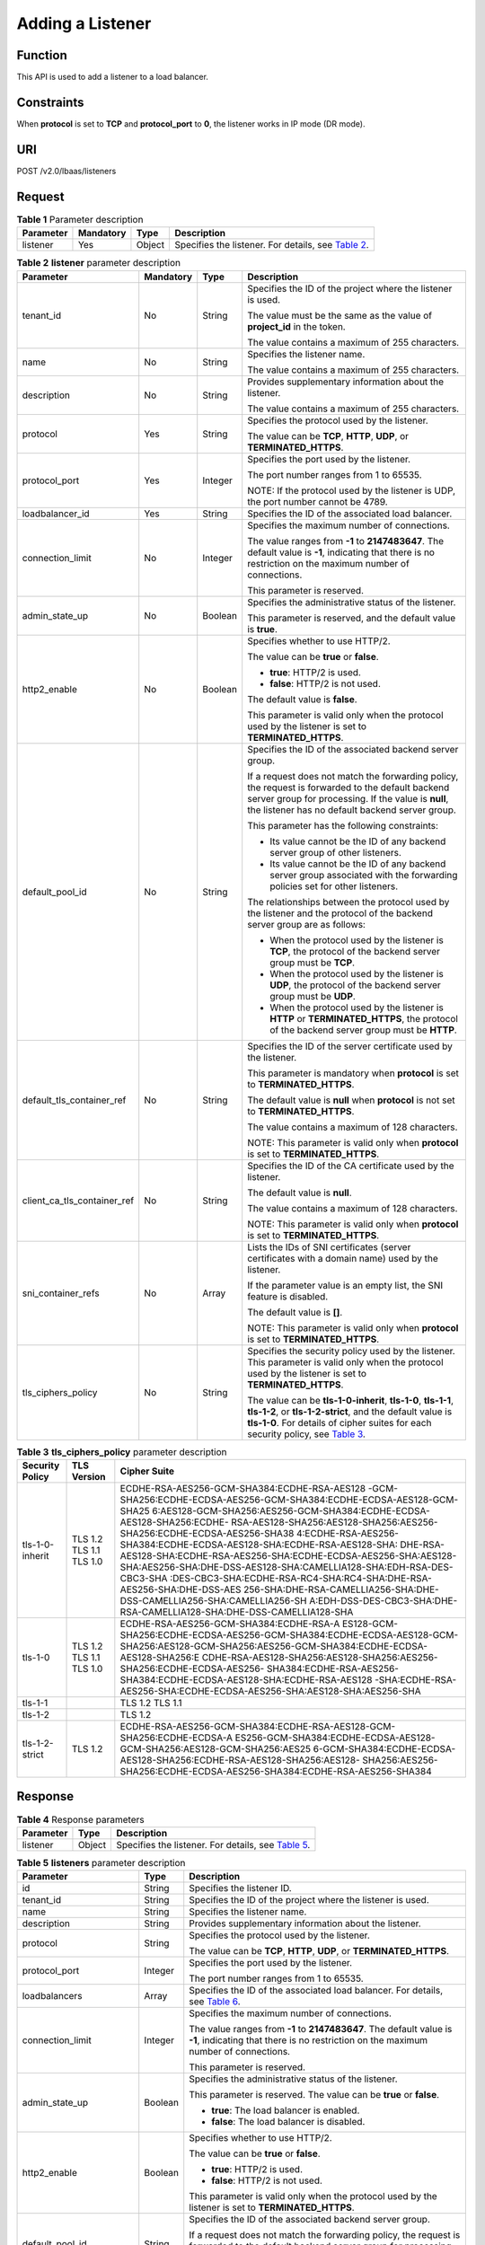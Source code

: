 Adding a Listener
=================

Function
^^^^^^^^

This API is used to add a listener to a load balancer.

Constraints
^^^^^^^^^^^

When **protocol** is set to **TCP** and **protocol_port** to **0**, the listener works in IP mode (DR mode).

URI
^^^

POST /v2.0/lbaas/listeners

Request
^^^^^^^

.. table:: **Table 1** Parameter description

   +-----------+-----------+--------+----------------------------------------------------------------------------------+
   | Parameter | Mandatory | Type   | Description                                                                      |
   +===========+===========+========+==================================================================================+
   | listener  | Yes       | Object | Specifies the listener. For details, see `Table                                  |
   |           |           |        | 2 <#elb_zq_jt_0001__en-us_topic_0096561542_table3499100135410>`__.               |
   +-----------+-----------+--------+----------------------------------------------------------------------------------+

.. table:: **Table 2** **listener** parameter description

   +-----------------------------+-----------------------------+-----------------------------+-----------------------------+
   | Parameter                   | Mandatory                   | Type                        | Description                 |
   +=============================+=============================+=============================+=============================+
   | tenant_id                   | No                          | String                      | Specifies the ID of the     |
   |                             |                             |                             | project where the listener  |
   |                             |                             |                             | is used.                    |
   |                             |                             |                             |                             |
   |                             |                             |                             | The value must be the same  |
   |                             |                             |                             | as the value of             |
   |                             |                             |                             | **project_id** in the       |
   |                             |                             |                             | token.                      |
   |                             |                             |                             |                             |
   |                             |                             |                             | The value contains a        |
   |                             |                             |                             | maximum of 255 characters.  |
   +-----------------------------+-----------------------------+-----------------------------+-----------------------------+
   | name                        | No                          | String                      | Specifies the listener      |
   |                             |                             |                             | name.                       |
   |                             |                             |                             |                             |
   |                             |                             |                             | The value contains a        |
   |                             |                             |                             | maximum of 255 characters.  |
   +-----------------------------+-----------------------------+-----------------------------+-----------------------------+
   | description                 | No                          | String                      | Provides supplementary      |
   |                             |                             |                             | information about the       |
   |                             |                             |                             | listener.                   |
   |                             |                             |                             |                             |
   |                             |                             |                             | The value contains a        |
   |                             |                             |                             | maximum of 255 characters.  |
   +-----------------------------+-----------------------------+-----------------------------+-----------------------------+
   | protocol                    | Yes                         | String                      | Specifies the protocol used |
   |                             |                             |                             | by the listener.            |
   |                             |                             |                             |                             |
   |                             |                             |                             | The value can be **TCP**,   |
   |                             |                             |                             | **HTTP**, **UDP**, or       |
   |                             |                             |                             | **TERMINATED_HTTPS**.       |
   +-----------------------------+-----------------------------+-----------------------------+-----------------------------+
   | protocol_port               | Yes                         | Integer                     | Specifies the port used by  |
   |                             |                             |                             | the listener.               |
   |                             |                             |                             |                             |
   |                             |                             |                             | The port number ranges from |
   |                             |                             |                             | 1 to 65535.                 |
   |                             |                             |                             |                             |
   |                             |                             |                             | NOTE:                       |
   |                             |                             |                             | If the protocol used by the |
   |                             |                             |                             | listener is UDP, the port   |
   |                             |                             |                             | number cannot be 4789.      |
   +-----------------------------+-----------------------------+-----------------------------+-----------------------------+
   | loadbalancer_id             | Yes                         | String                      | Specifies the ID of the     |
   |                             |                             |                             | associated load balancer.   |
   +-----------------------------+-----------------------------+-----------------------------+-----------------------------+
   | connection_limit            | No                          | Integer                     | Specifies the maximum       |
   |                             |                             |                             | number of connections.      |
   |                             |                             |                             |                             |
   |                             |                             |                             | The value ranges from       |
   |                             |                             |                             | **-1** to **2147483647**.   |
   |                             |                             |                             | The default value is        |
   |                             |                             |                             | **-1**, indicating that     |
   |                             |                             |                             | there is no restriction on  |
   |                             |                             |                             | the maximum number of       |
   |                             |                             |                             | connections.                |
   |                             |                             |                             |                             |
   |                             |                             |                             | This parameter is reserved. |
   +-----------------------------+-----------------------------+-----------------------------+-----------------------------+
   | admin_state_up              | No                          | Boolean                     | Specifies the               |
   |                             |                             |                             | administrative status of    |
   |                             |                             |                             | the listener.               |
   |                             |                             |                             |                             |
   |                             |                             |                             | This parameter is reserved, |
   |                             |                             |                             | and the default value is    |
   |                             |                             |                             | **true**.                   |
   +-----------------------------+-----------------------------+-----------------------------+-----------------------------+
   | http2_enable                | No                          | Boolean                     | Specifies whether to use    |
   |                             |                             |                             | HTTP/2.                     |
   |                             |                             |                             |                             |
   |                             |                             |                             | The value can be **true**   |
   |                             |                             |                             | or **false**.               |
   |                             |                             |                             |                             |
   |                             |                             |                             | -  **true**: HTTP/2 is      |
   |                             |                             |                             |    used.                    |
   |                             |                             |                             | -  **false**: HTTP/2 is not |
   |                             |                             |                             |    used.                    |
   |                             |                             |                             |                             |
   |                             |                             |                             | The default value is        |
   |                             |                             |                             | **false**.                  |
   |                             |                             |                             |                             |
   |                             |                             |                             | This parameter is valid     |
   |                             |                             |                             | only when the protocol used |
   |                             |                             |                             | by the listener is set to   |
   |                             |                             |                             | **TERMINATED_HTTPS**.       |
   +-----------------------------+-----------------------------+-----------------------------+-----------------------------+
   | default_pool_id             | No                          | String                      | Specifies the ID of the     |
   |                             |                             |                             | associated backend server   |
   |                             |                             |                             | group.                      |
   |                             |                             |                             |                             |
   |                             |                             |                             | If a request does not match |
   |                             |                             |                             | the forwarding policy, the  |
   |                             |                             |                             | request is forwarded to the |
   |                             |                             |                             | default backend server      |
   |                             |                             |                             | group for processing. If    |
   |                             |                             |                             | the value is **null**, the  |
   |                             |                             |                             | listener has no default     |
   |                             |                             |                             | backend server group.       |
   |                             |                             |                             |                             |
   |                             |                             |                             | This parameter has the      |
   |                             |                             |                             | following constraints:      |
   |                             |                             |                             |                             |
   |                             |                             |                             | -  Its value cannot be the  |
   |                             |                             |                             |    ID of any backend server |
   |                             |                             |                             |    group of other           |
   |                             |                             |                             |    listeners.               |
   |                             |                             |                             | -  Its value cannot be the  |
   |                             |                             |                             |    ID of any backend server |
   |                             |                             |                             |    group associated with    |
   |                             |                             |                             |    the forwarding policies  |
   |                             |                             |                             |    set for other listeners. |
   |                             |                             |                             |                             |
   |                             |                             |                             | The relationships between   |
   |                             |                             |                             | the protocol used by the    |
   |                             |                             |                             | listener and the protocol   |
   |                             |                             |                             | of the backend server group |
   |                             |                             |                             | are as follows:             |
   |                             |                             |                             |                             |
   |                             |                             |                             | -  When the protocol used   |
   |                             |                             |                             |    by the listener is       |
   |                             |                             |                             |    **TCP**, the protocol of |
   |                             |                             |                             |    the backend server group |
   |                             |                             |                             |    must be **TCP**.         |
   |                             |                             |                             | -  When the protocol used   |
   |                             |                             |                             |    by the listener is       |
   |                             |                             |                             |    **UDP**, the protocol of |
   |                             |                             |                             |    the backend server group |
   |                             |                             |                             |    must be **UDP**.         |
   |                             |                             |                             | -  When the protocol used   |
   |                             |                             |                             |    by the listener is       |
   |                             |                             |                             |    **HTTP** or              |
   |                             |                             |                             |    **TERMINATED_HTTPS**,    |
   |                             |                             |                             |    the protocol of the      |
   |                             |                             |                             |    backend server group     |
   |                             |                             |                             |    must be **HTTP**.        |
   +-----------------------------+-----------------------------+-----------------------------+-----------------------------+
   | default_tls_container_ref   | No                          | String                      | Specifies the ID of the     |
   |                             |                             |                             | server certificate used by  |
   |                             |                             |                             | the listener.               |
   |                             |                             |                             |                             |
   |                             |                             |                             | This parameter is mandatory |
   |                             |                             |                             | when **protocol** is set to |
   |                             |                             |                             | **TERMINATED_HTTPS**.       |
   |                             |                             |                             |                             |
   |                             |                             |                             | The default value is        |
   |                             |                             |                             | **null** when **protocol**  |
   |                             |                             |                             | is not set to               |
   |                             |                             |                             | **TERMINATED_HTTPS**.       |
   |                             |                             |                             |                             |
   |                             |                             |                             | The value contains a        |
   |                             |                             |                             | maximum of 128 characters.  |
   |                             |                             |                             |                             |
   |                             |                             |                             | NOTE:                       |
   |                             |                             |                             | This parameter is valid     |
   |                             |                             |                             | only when **protocol** is   |
   |                             |                             |                             | set to                      |
   |                             |                             |                             | **TERMINATED_HTTPS**.       |
   +-----------------------------+-----------------------------+-----------------------------+-----------------------------+
   | client_ca_tls_container_ref | No                          | String                      | Specifies the ID of the CA  |
   |                             |                             |                             | certificate used by the     |
   |                             |                             |                             | listener.                   |
   |                             |                             |                             |                             |
   |                             |                             |                             | The default value is        |
   |                             |                             |                             | **null**.                   |
   |                             |                             |                             |                             |
   |                             |                             |                             | The value contains a        |
   |                             |                             |                             | maximum of 128 characters.  |
   |                             |                             |                             |                             |
   |                             |                             |                             | NOTE:                       |
   |                             |                             |                             | This parameter is valid     |
   |                             |                             |                             | only when **protocol** is   |
   |                             |                             |                             | set to                      |
   |                             |                             |                             | **TERMINATED_HTTPS**.       |
   +-----------------------------+-----------------------------+-----------------------------+-----------------------------+
   | sni_container_refs          | No                          | Array                       | Lists the IDs of SNI        |
   |                             |                             |                             | certificates (server        |
   |                             |                             |                             | certificates with a domain  |
   |                             |                             |                             | name) used by the listener. |
   |                             |                             |                             |                             |
   |                             |                             |                             | If the parameter value is   |
   |                             |                             |                             | an empty list, the SNI      |
   |                             |                             |                             | feature is disabled.        |
   |                             |                             |                             |                             |
   |                             |                             |                             | The default value is        |
   |                             |                             |                             | **[]**.                     |
   |                             |                             |                             |                             |
   |                             |                             |                             | NOTE:                       |
   |                             |                             |                             | This parameter is valid     |
   |                             |                             |                             | only when **protocol** is   |
   |                             |                             |                             | set to                      |
   |                             |                             |                             | **TERMINATED_HTTPS**.       |
   +-----------------------------+-----------------------------+-----------------------------+-----------------------------+
   | tls_ciphers_policy          | No                          | String                      | Specifies the security      |
   |                             |                             |                             | policy used by the          |
   |                             |                             |                             | listener. This parameter is |
   |                             |                             |                             | valid only when the         |
   |                             |                             |                             | protocol used by the        |
   |                             |                             |                             | listener is set to          |
   |                             |                             |                             | **TERMINATED_HTTPS**.       |
   |                             |                             |                             |                             |
   |                             |                             |                             | The value can be            |
   |                             |                             |                             | **tls-1-0-inherit**,        |
   |                             |                             |                             | **tls-1-0**, **tls-1-1**,   |
   |                             |                             |                             | **tls-1-2**, or             |
   |                             |                             |                             | **tls-1-2-strict**, and the |
   |                             |                             |                             | default value is            |
   |                             |                             |                             | **tls-1-0**. For details of |
   |                             |                             |                             | cipher suites for each      |
   |                             |                             |                             | security policy, see `Table |
   |                             |                             |                             | 3 <#elb_zq_j                |
   |                             |                             |                             | t_0001__en-us_topic_0096561 |
   |                             |                             |                             | 542_table1247813103533>`__. |
   +-----------------------------+-----------------------------+-----------------------------+-----------------------------+

.. table:: **Table 3** **tls_ciphers_policy** parameter description

   +-----------------+-------------------------+------------------------------------------------------------------------+
   | Security Policy | TLS Version             | Cipher Suite                                                           |
   +=================+=========================+========================================================================+
   | tls-1-0-inherit | TLS 1.2 TLS 1.1 TLS 1.0 | ECDHE-RSA-AES256-GCM-SHA384:ECDHE-RSA-AES128                           |
   |                 |                         | -GCM-SHA256:ECDHE-ECDSA-AES256-GCM-SHA384:ECDHE-ECDSA-AES128-GCM-SHA25 |
   |                 |                         | 6:AES128-GCM-SHA256:AES256-GCM-SHA384:ECDHE-ECDSA-AES128-SHA256:ECDHE- |
   |                 |                         | RSA-AES128-SHA256:AES128-SHA256:AES256-SHA256:ECDHE-ECDSA-AES256-SHA38 |
   |                 |                         | 4:ECDHE-RSA-AES256-SHA384:ECDHE-ECDSA-AES128-SHA:ECDHE-RSA-AES128-SHA: |
   |                 |                         | DHE-RSA-AES128-SHA:ECDHE-RSA-AES256-SHA:ECDHE-ECDSA-AES256-SHA:AES128- |
   |                 |                         | SHA:AES256-SHA:DHE-DSS-AES128-SHA:CAMELLIA128-SHA:EDH-RSA-DES-CBC3-SHA |
   |                 |                         | :DES-CBC3-SHA:ECDHE-RSA-RC4-SHA:RC4-SHA:DHE-RSA-AES256-SHA:DHE-DSS-AES |
   |                 |                         | 256-SHA:DHE-RSA-CAMELLIA256-SHA:DHE-DSS-CAMELLIA256-SHA:CAMELLIA256-SH |
   |                 |                         | A:EDH-DSS-DES-CBC3-SHA:DHE-RSA-CAMELLIA128-SHA:DHE-DSS-CAMELLIA128-SHA |
   +-----------------+-------------------------+------------------------------------------------------------------------+
   | tls-1-0         | TLS 1.2 TLS 1.1 TLS 1.0 | ECDHE-RSA-AES256-GCM-SHA384:ECDHE-RSA-A                                |
   |                 |                         | ES128-GCM-SHA256:ECDHE-ECDSA-AES256-GCM-SHA384:ECDHE-ECDSA-AES128-GCM- |
   |                 |                         | SHA256:AES128-GCM-SHA256:AES256-GCM-SHA384:ECDHE-ECDSA-AES128-SHA256:E |
   |                 |                         | CDHE-RSA-AES128-SHA256:AES128-SHA256:AES256-SHA256:ECDHE-ECDSA-AES256- |
   |                 |                         | SHA384:ECDHE-RSA-AES256-SHA384:ECDHE-ECDSA-AES128-SHA:ECDHE-RSA-AES128 |
   |                 |                         | -SHA:ECDHE-RSA-AES256-SHA:ECDHE-ECDSA-AES256-SHA:AES128-SHA:AES256-SHA |
   +-----------------+-------------------------+------------------------------------------------------------------------+
   | tls-1-1         |                         | TLS 1.2 TLS 1.1                                                        |
   +-----------------+-------------------------+------------------------------------------------------------------------+
   | tls-1-2         |                         | TLS 1.2                                                                |
   +-----------------+-------------------------+------------------------------------------------------------------------+
   | tls-1-2-strict  | TLS 1.2                 | ECDHE-RSA-AES256-GCM-SHA384:ECDHE-RSA-AES128-GCM-SHA256:ECDHE-ECDSA-A  |
   |                 |                         | ES256-GCM-SHA384:ECDHE-ECDSA-AES128-GCM-SHA256:AES128-GCM-SHA256:AES25 |
   |                 |                         | 6-GCM-SHA384:ECDHE-ECDSA-AES128-SHA256:ECDHE-RSA-AES128-SHA256:AES128- |
   |                 |                         | SHA256:AES256-SHA256:ECDHE-ECDSA-AES256-SHA384:ECDHE-RSA-AES256-SHA384 |
   +-----------------+-------------------------+------------------------------------------------------------------------+

Response
^^^^^^^^

.. table:: **Table 4** Response parameters

   +-----------+--------+-----------------------------------------------------------------------------------------------+
   | Parameter | Type   | Description                                                                                   |
   +===========+========+===============================================================================================+
   | listener  | Object | Specifies the listener. For details, see `Table                                               |
   |           |        | 5 <#elb_zq_jt_0001__en-us_topic_0096561542_table5301132505414>`__.                            |
   +-----------+--------+-----------------------------------------------------------------------------------------------+

.. table:: **Table 5** **listeners** parameter description

   +---------------------------------------+---------------------------------------+---------------------------------------+
   | Parameter                             | Type                                  | Description                           |
   +=======================================+=======================================+=======================================+
   | id                                    | String                                | Specifies the listener ID.            |
   +---------------------------------------+---------------------------------------+---------------------------------------+
   | tenant_id                             | String                                | Specifies the ID of the project where |
   |                                       |                                       | the listener is used.                 |
   +---------------------------------------+---------------------------------------+---------------------------------------+
   | name                                  | String                                | Specifies the listener name.          |
   +---------------------------------------+---------------------------------------+---------------------------------------+
   | description                           | String                                | Provides supplementary information    |
   |                                       |                                       | about the listener.                   |
   +---------------------------------------+---------------------------------------+---------------------------------------+
   | protocol                              | String                                | Specifies the protocol used by the    |
   |                                       |                                       | listener.                             |
   |                                       |                                       |                                       |
   |                                       |                                       | The value can be **TCP**, **HTTP**,   |
   |                                       |                                       | **UDP**, or **TERMINATED_HTTPS**.     |
   +---------------------------------------+---------------------------------------+---------------------------------------+
   | protocol_port                         | Integer                               | Specifies the port used by the        |
   |                                       |                                       | listener.                             |
   |                                       |                                       |                                       |
   |                                       |                                       | The port number ranges from 1 to      |
   |                                       |                                       | 65535.                                |
   +---------------------------------------+---------------------------------------+---------------------------------------+
   | loadbalancers                         | Array                                 | Specifies the ID of the associated    |
   |                                       |                                       | load balancer. For details, see       |
   |                                       |                                       | `Table                                |
   |                                       |                                       | 6 <#elb_zq_jt_0001__en-us_topi        |
   |                                       |                                       | c_0096561542_table17641175071912>`__. |
   +---------------------------------------+---------------------------------------+---------------------------------------+
   | connection_limit                      | Integer                               | Specifies the maximum number of       |
   |                                       |                                       | connections.                          |
   |                                       |                                       |                                       |
   |                                       |                                       | The value ranges from **-1** to       |
   |                                       |                                       | **2147483647**. The default value is  |
   |                                       |                                       | **-1**, indicating that there is no   |
   |                                       |                                       | restriction on the maximum number of  |
   |                                       |                                       | connections.                          |
   |                                       |                                       |                                       |
   |                                       |                                       | This parameter is reserved.           |
   +---------------------------------------+---------------------------------------+---------------------------------------+
   | admin_state_up                        | Boolean                               | Specifies the administrative status   |
   |                                       |                                       | of the listener.                      |
   |                                       |                                       |                                       |
   |                                       |                                       | This parameter is reserved. The value |
   |                                       |                                       | can be **true** or **false**.         |
   |                                       |                                       |                                       |
   |                                       |                                       | -  **true**: The load balancer is     |
   |                                       |                                       |    enabled.                           |
   |                                       |                                       | -  **false**: The load balancer is    |
   |                                       |                                       |    disabled.                          |
   +---------------------------------------+---------------------------------------+---------------------------------------+
   | http2_enable                          | Boolean                               | Specifies whether to use HTTP/2.      |
   |                                       |                                       |                                       |
   |                                       |                                       | The value can be **true** or          |
   |                                       |                                       | **false**.                            |
   |                                       |                                       |                                       |
   |                                       |                                       | -  **true**: HTTP/2 is used.          |
   |                                       |                                       | -  **false**: HTTP/2 is not used.     |
   |                                       |                                       |                                       |
   |                                       |                                       | This parameter is valid only when the |
   |                                       |                                       | protocol used by the listener is set  |
   |                                       |                                       | to **TERMINATED_HTTPS**.              |
   +---------------------------------------+---------------------------------------+---------------------------------------+
   | default_pool_id                       | String                                | Specifies the ID of the associated    |
   |                                       |                                       | backend server group.                 |
   |                                       |                                       |                                       |
   |                                       |                                       | If a request does not match the       |
   |                                       |                                       | forwarding policy, the request is     |
   |                                       |                                       | forwarded to the default backend      |
   |                                       |                                       | server group for processing. If the   |
   |                                       |                                       | value is **null**, the listener has   |
   |                                       |                                       | no default backend server group.      |
   +---------------------------------------+---------------------------------------+---------------------------------------+
   | default_tls_container_ref             | String                                | Specifies the ID of the server        |
   |                                       |                                       | certificate used by the listener. For |
   |                                       |                                       | details, see                          |
   |                                       |                                       | `Certificate <el                      |
   |                                       |                                       | b_zq_zs_0000.html#elb_zq_zs_0000>`__. |
   |                                       |                                       |                                       |
   |                                       |                                       | This parameter is mandatory when      |
   |                                       |                                       | **protocol** is set to                |
   |                                       |                                       | **TERMINATED_HTTPS**.                 |
   +---------------------------------------+---------------------------------------+---------------------------------------+
   | client_ca_tls_container_ref           | String                                | Specifies the ID of the CA            |
   |                                       |                                       | certificate used by the listener. For |
   |                                       |                                       | details, see                          |
   |                                       |                                       | `Certificate <el                      |
   |                                       |                                       | b_zq_zs_0000.html#elb_zq_zs_0000>`__. |
   +---------------------------------------+---------------------------------------+---------------------------------------+
   | sni_container_refs                    | Array                                 | Lists the IDs of SNI certificates     |
   |                                       |                                       | (server certificates with a domain    |
   |                                       |                                       | name) used by the listener.           |
   |                                       |                                       |                                       |
   |                                       |                                       | If the parameter value is an empty    |
   |                                       |                                       | list, the SNI feature is disabled.    |
   +---------------------------------------+---------------------------------------+---------------------------------------+
   | tags                                  | Array                                 | Tags the listener.                    |
   +---------------------------------------+---------------------------------------+---------------------------------------+
   | created_at                            | String                                | Specifies the time when the listener  |
   |                                       |                                       | was created. The UTC time is in       |
   |                                       |                                       | *YYYY-MM-DDTHH:MM:SS* format.         |
   +---------------------------------------+---------------------------------------+---------------------------------------+
   | updated_at                            | String                                | Specifies the time when the listener  |
   |                                       |                                       | was updated. The UTC time is in       |
   |                                       |                                       | *YYYY-MM-DDTHH:MM:SS* format.         |
   +---------------------------------------+---------------------------------------+---------------------------------------+
   | tls_ciphers_policy                    | String                                | Specifies the security policy used by |
   |                                       |                                       | the listener. This parameter is valid |
   |                                       |                                       | only when the protocol used by the    |
   |                                       |                                       | listener is set to                    |
   |                                       |                                       | **TERMINATED_HTTPS**.                 |
   |                                       |                                       |                                       |
   |                                       |                                       | The value can be **tls-1-0-inherit**, |
   |                                       |                                       | **tls-1-0**, **tls-1-1**,             |
   |                                       |                                       | **tls-1-2**, or **tls-1-2-strict**,   |
   |                                       |                                       | and the default value is **tls-1-0**. |
   |                                       |                                       | For details of cipher suites for each |
   |                                       |                                       | security policy, see `Table           |
   |                                       |                                       | 3 <#elb_zq_jt_0001__en-us_top         |
   |                                       |                                       | ic_0096561542_table1247813103533>`__. |
   +---------------------------------------+---------------------------------------+---------------------------------------+

.. table:: **Table 6** **loadbalancers** parameter description

   ========= ====== =================================================
   Parameter Type   Description
   ========= ====== =================================================
   id        String Specifies the ID of the associated load balancer.
   ========= ====== =================================================

Example Request
^^^^^^^^^^^^^^^

-  Example request 1: Adding a TCP listener

   .. code:: screen

      POST https://{Endpoint}/v2.0/lbaas/listeners 

      {
          "listener": {
              "protocol_port": 80,
              "protocol": "TCP",
              "loadbalancer_id": "0416b6f1-877f-4a51-987e-978b3f084253",
              "name": "listener-test",
              "admin_state_up": true
          }
      }

-  Example request 2: Adding an HTTPS listener

   .. code:: screen

      POST https://{Endpoint}/v2.0/lbaas/listeners 

      { 
          "listener": { 
              "protocol_port": 25, 
              "protocol": "TERMINATED_HTTPS", 
              "default_tls_container_ref": "02dcd56799e045bf8b131533cc911dd6",
              "loadbalancer_id": "0416b6f1-877f-4a51-987e-978b3f084253", 
              "name": "listener-test", 
              "admin_state_up": true
       
          } 
      }

-  Example request 3: Adding a listener with the SNI feature enabled

   .. code:: screen

      POST https://{Endpoint}/v2.0/lbaas/listeners 

      {
          "listener": {
              "protocol_port": 27, 
              "protocol": "TERMINATED_HTTPS", 
              "loadbalancer_id": "6bb85e33-4953-457a-85a9-336d76125b7b", 
              "name": "listener-test", 
              "admin_state_up": true,
              "default_tls_container_ref":"02dcd56799e045bf8b131533cc911dd6",
              "sni_container_refs": ["e15d1b5000474adca383c3cd9ddc06d4",
                                "5882325fd6dd4b95a88d33238d293a0f"]
          }
      }

Example Response
^^^^^^^^^^^^^^^^

-  Example response 1

   .. code:: screen

      {
          "listener": {
              "protocol_port": 80,
              "protocol": "TCP",
              "description": "",
              "client_ca_tls_container_ref": null,
              "default_tls_container_ref": null,
              "admin_state_up": true,
              "http2_enable": false,
              "loadbalancers": [
                  {
                      "id": "0416b6f1-877f-4a51-987e-978b3f084253"
                  }
              ],
              "tenant_id": "145483a5107745e9b3d80f956713e6a3",
              "sni_container_refs": [],
              "connection_limit": -1,
              "default_pool_id": null,
              "tags": [],
              "id": "b7f32b52-6f17-4b16-9ec8-063d71b653ce",
              "name": "listener-test",
              "tls_ciphers_policy": null,
              "created_at": "2018-07-25T01:54:13", 
              "updated_at": "2018-07-25T01:54:14"
          }
      }

-  Example response 2

   .. code:: screen

      {
          "listener": {
              "protocol_port": 25,
              "protocol": "TERMINATED_HTTPS",
              "description": "",
              "default_tls_container_ref": "02dcd56799e045bf8b131533cc911dd6",
              "sni_container_refs": [],
              "loadbalancers": [
                  {
                      "id": "0416b6f1-877f-4a51-987e-978b3f084253"
                  }
              ],
              "tenant_id": "601240b9c5c94059b63d484c92cfe308",
        
              "created_at": "2019-01-21T12:38:31",
              "client_ca_tls_container_ref": null,
              "connection_limit": -1,
              "updated_at": "2019-01-21T12:38:31",
              "http2_enable": false,
              "admin_state_up": true,
              "default_pool_id": null,
              "tls_ciphers_policy": "tls-1-0",
              "id": "b56634cd-5ba8-460e-b5a2-6de5ba8eaf60",
              "tags": [],
              "name": "listener-test"
        
          }
      }

-  Example response 3

   .. code:: screen

      {
          "listener": {
              "protocol_port": 27,
              "protocol": "TERMINATED_HTTPS",
              "description": "",
              "default_tls_container_ref": "02dcd56799e045bf8b131533cc911dd6",
              "sni_container_refs": [
                  "5882325fd6dd4b95a88d33238d293a0f",
                  "e15d1b5000474adca383c3cd9ddc06d4"
              ],
              "loadbalancers": [
                  {
                      "id": "6bb85e33-4953-457a-85a9-336d76125b7b"
                  }
              ],
              "tenant_id": "601240b9c5c94059b63d484c92cfe308",
              "project_id": "601240b9c5c94059b63d484c92cfe308",
              "created_at": "2019-01-21T12:43:55",
              "client_ca_tls_container_ref": null,
              "connection_limit": -1,
              "updated_at": "2019-01-21T12:43:55",
              "http2_enable": false,
              "admin_state_up": true,
              "default_pool_id": null,
              "": "tls-1-0",
              "id": "b2cfda5b-52fe-4320-8845-34e8d4dac2c7",
              "tags": [],
              "name": "listener-test"
          }
      }

Status Code
^^^^^^^^^^^

For details, see `HTTP Status Codes of Shared Load Balancers <elb_gc_0002.html>`__.

**Parent topic:** `Listener <elb_zq_jt_0000.html>`__
